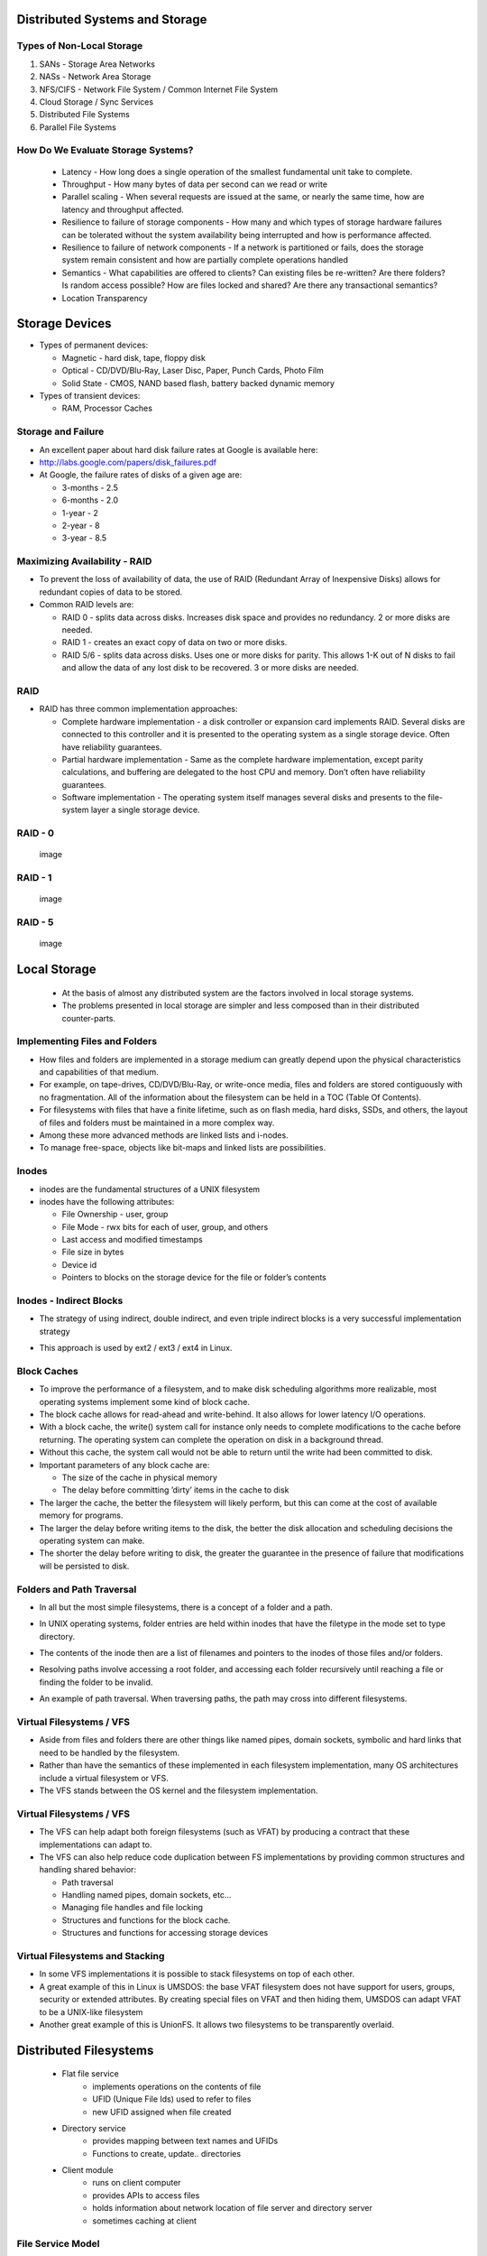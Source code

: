Distributed Systems and Storage
===============================

Types of Non-Local Storage
--------------------------
#. SANs - Storage Area Networks
#. NASs - Network Area Storage
#. NFS/CIFS - Network File System / Common Internet File System
#. Cloud Storage / Sync Services
#. Distributed File Systems
#. Parallel File Systems

How Do We Evaluate Storage Systems?
-----------------------------------
 - Latency - How long does a single operation of the smallest fundamental unit take to complete.
 - Throughput - How many bytes of data per second can we read or write
 - Parallel scaling - When several requests are issued at the same, or nearly the same time, how are latency and throughput affected.
 - Resilience to failure of storage components - How many and which types of storage hardware failures can be tolerated without the system availability being interrupted and how is performance affected.
 - Resilience to failure of network components - If a network is partitioned or fails, does the storage system remain consistent and how are partially complete operations handled
 - Semantics - What capabilities are offered to clients? Can existing files be re-written? Are there folders? Is random access possible? How are files locked and shared? Are there any transactional semantics?
 - Location Transparency


Storage Devices
===============

-  Types of permanent devices:

   -  Magnetic - hard disk, tape, floppy disk

   -  Optical - CD/DVD/Blu-Ray, Laser Disc, Paper, Punch Cards, Photo
      Film

   -  Solid State - CMOS, NAND based flash, battery backed dynamic
      memory

-  Types of transient devices:

   -  RAM, Processor Caches


Storage and Failure
-------------------

-  An excellent paper about hard disk failure rates at Google is
   available here:

-  http://labs.google.com/papers/disk_failures.pdf

-  At Google, the failure rates of disks of a given age are:

   -  3-months - 2.5

   -  6-months - 2.0

   -  1-year - 2

   -  2-year - 8

   -  3-year - 8.5


Maximizing Availability - RAID
------------------------------

-  To prevent the loss of availability of data, the use of RAID
   (Redundant Array of Inexpensive Disks) allows for redundant copies of
   data to be stored.

-  Common RAID levels are:

   -  RAID 0 - splits data across disks. Increases disk space and
      provides no redundancy. 2 or more disks are needed.

   -  RAID 1 - creates an exact copy of data on two or more disks.

   -  RAID 5/6 - splits data across disks. Uses one or more disks for
      parity. This allows 1-K out of N disks to fail and allow the data
      of any lost disk to be recovered. 3 or more disks are needed.

RAID
----

-  RAID has three common implementation approaches:

   -  Complete hardware implementation - a disk controller or expansion
      card implements RAID. Several disks are connected to this
      controller and it is presented to the operating system as a single
      storage device. Often have reliability guarantees.

   -  Partial hardware implementation - Same as the complete hardware
      implementation, except parity calculations, and buffering are
      delegated to the host CPU and memory. Don’t often have reliability
      guarantees.

   -  Software implementation - The operating system itself manages
      several disks and presents to the file-system layer a single
      storage device.


RAID - 0
--------

    .. figure:: figures/storage/raid_0.*
       :align: center
       :alt: image

       image

RAID - 1
--------

    .. figure:: figures/storage/raid_1.*
       :align: center
       :alt: image

       image

RAID - 5
--------

    .. figure:: figures/storage/raid_5.*
       :align: center
       :alt: image

       image


Local Storage
=============
 - At the basis of almost any distributed system are the factors involved in local storage systems.
 - The problems presented in local storage are simpler and less composed than in their distributed counter-parts.


Implementing Files and Folders
------------------------------

-  How files and folders are implemented in a storage medium can greatly
   depend upon the physical characteristics and capabilities of that
   medium.

-  For example, on tape-drives, CD/DVD/Blu-Ray, or write-once media,
   files and folders are stored contiguously with no fragmentation. All
   of the information about the filesystem can be held in a TOC (Table
   Of Contents).

-  For filesystems with files that have a finite lifetime, such as on
   flash media, hard disks, SSDs, and others, the layout of files and
   folders must be maintained in a more complex way.

-  Among these more advanced methods are linked lists and i-nodes.

-  To manage free-space, objects like bit-maps and linked lists are
   possibilities.

Inodes
------

-  inodes are the fundamental structures of a UNIX filesystem

-  inodes have the following attributes:

   -  File Ownership - user, group

   -  File Mode - rwx bits for each of user, group, and others

   -  Last access and modified timestamps

   -  File size in bytes

   -  Device id

   -  Pointers to blocks on the storage device for the file or folder’s
      contents

Inodes - Indirect Blocks
------------------------

-  The strategy of using indirect, double indirect, and even triple
   indirect blocks is a very successful implementation strategy

-  This approach is used by ext2 / ext3 / ext4 in Linux.

	.. figure:: figures/storage/ext2-inode.*
	   :align: center
	   :alt: image


Block Caches
------------

-  To improve the performance of a filesystem, and to make disk
   scheduling algorithms more realizable, most operating systems
   implement some kind of block cache.

-  The block cache allows for read-ahead and write-behind. It also
   allows for lower latency I/O operations.

-  With a block cache, the write() system call for instance only needs
   to complete modifications to the cache before returning. The
   operating system can complete the operation on disk in a background
   thread.

-  Without this cache, the system call would not be able to return until
   the write had been committed to disk.


-  Important parameters of any block cache are:

   -  The size of the cache in physical memory

   -  The delay before committing ’dirty’ items in the cache to disk

-  The larger the cache, the better the filesystem will likely perform,
   but this can come at the cost of available memory for programs.

-  The larger the delay before writing items to the disk, the better the
   disk allocation and scheduling decisions the operating system can
   make.

-  The shorter the delay before writing to disk, the greater the
   guarantee in the presence of failure that modifications will be
   persisted to disk.

Folders and Path Traversal
--------------------------

-  In all but the most simple filesystems, there is a concept of a
   folder and a path.

-  In UNIX operating systems, folder entries are held within inodes that
   have the filetype in the mode set to type directory.

-  The contents of the inode then are a list of filenames and pointers
   to the inodes of those files and/or folders.

-  Resolving paths involve accessing a root folder, and accessing each
   folder recursively until reaching a file or finding the folder to be
   invalid.

-  An example of path traversal. When traversing paths, the path may
   cross into different filesystems.


	.. figure:: figures/storage/path_traversal.*
	   :align: center
	   :alt: image



Virtual Filesystems / VFS
-------------------------

-  Aside from files and folders there are other things like named pipes,
   domain sockets, symbolic and hard links that need to be handled by
   the filesystem.

-  Rather than have the semantics of these implemented in each
   filesystem implementation, many OS architectures include a virtual
   filesystem or VFS.

-  The VFS stands between the OS kernel and the filesystem
   implementation.

Virtual Filesystems / VFS
-------------------------

-  The VFS can help adapt both foreign filesystems (such as VFAT) by
   producing a contract that these implementations can adapt to.

-  The VFS can also help reduce code duplication between FS
   implementations by providing common structures and handling shared
   behavior:

   -  Path traversal

   -  Handling named pipes, domain sockets, etc...

   -  Managing file handles and file locking

   -  Structures and functions for the block cache.

   -  Structures and functions for accessing storage devices

Virtual Filesystems and Stacking
--------------------------------

-  In some VFS implementations it is possible to stack filesystems on
   top of each other.

-  A great example of this in Linux is UMSDOS: the base VFAT filesystem
   does not have support for users, groups, security or extended
   attributes. By creating special files on VFAT and then hiding them,
   UMSDOS can adapt VFAT to be a UNIX-like filesystem

-  Another great example of this is UnionFS. It allows two filesystems
   to be transparently overlaid.


Distributed Filesystems
=======================

 - Flat file service
	- implements operations on the contents of file
	- UFID (Unique File Ids) used to refer to files
	- new UFID assigned when file created
 - Directory  service
	- provides mapping between text names and UFIDs
	- Functions to create, update.. directories
 - Client module
	- runs on client computer
	- provides APIs to access files
	- holds information about network location of file server and directory server 
	- sometimes caching at client


File Service Model
------------------

 - Upload/download model
	- read/write file operations
	- entire file transferred to client
	- requires space on client
	- Products like SkyDrive and DropBox work like this
 - Remote Access Interface
	- large number of operations 
		- seek, changing file attributes, read/write part of file…
		- does not require space (as much) on client


Directory Service
-----------------

 - Key issue for distributed file system
	- whether all clients have the same VIEW of the directory hierarchy


Naming Transparency
-------------------
 - Location Transparency
	- path names give no hint as to where the files are located
  	- e.g., /server1/dir1/dir2/X indicates X located on server1 but NOT where server1 is located
	- Problems? If X needs to be moved to another server (e.g., due to space) - say server2 - programs with strings built in will not work!
 - Location Independence
	- files can be moved without changing their names
 - Three common approaches to file and directory naming
	- Machine + path naming, such as /machine/path or machine:path (location dependent)
	- Mounting remote file systems onto the local file hierarchy (location dependent)
	- A single name space that looks the same on all machines (location independent)

File Sharing Semantics
----------------------

- When files are shared (and one or more write) what are the semantics?


UNIX Semantics
--------------

 - A read is always provided with the last write (system enforces absolute time ordering)
 - UNIX semantic can be achieved by
	- read/write going to server
	- no caching of files
	- sequential processing by server
	- BUT in distributed systems, this may perform poorly!
 - How to improve performance?
	- requires caching
 - Modify Semantics?
	- “changes to an open file are initially visible only to the process that modified the file. When file closes, changed become visible to others”
	- Called Session Semantics

More Semantics
--------------

 - Q What is the result of multiple (simultaneous) updates of cached file?
	#. final result depends on who closed last!
	#. one of the results, but which one it is can not be specified (easier to implement)
 - Immutable Files
	- can only create and read files
	- can replace existing file atomically
	- to modify a file, create new one and replace
	- what if two try to replace the same file?
	- what if one is reading while another tries to replace?


Distributed File System Implementation
--------------------------------------

 - Need to understand file usage (so that)
	- implement common operations well
	- achieve efficiency
 - Satyanarayan (CMU) of file usage pattern on UNIX


System Structure
----------------

 - How should the system be organized?
	- are clients and server different?
	- how are file and directory services organized?
	- caching/no caching
		- server
		- client
	- how are updates handled?
	- sharing semantics?
	- stateful versus stateless


Directory Service
-----------------
- Separate
	- (-) requires going to directory servers to map symbolic names onto binary names
	- (+) functions are unrelated (e.g., implement DOS directory server and UNIX server- both use same file server
	- (+) simpler
	- requires more communication
- Lookup

Stateless versus Stateful
-------------------------
 - Stateless advantages
	- Fault tolerance
	- No OPEN/CLOSE calls needed
	- No server space wasted on tables
	- No limits on number of open files
	- No problem if client crashes
 - For example,
	- each request self contained
	- if server crashes - no information lost 


Caching
-------
 - One of the most important design considerations
	- impacts performance
	- If caching  --  how should it be done?


Caching - Server
----------------
 - Server Disk
	- (+) most space
	- (+) one copy of each file
	- (+) no consistency problem
	- (-) performance
		- each access requires disk access --> server memory --> network --> client memory
 - Server Memory
	- keep MRU files in server’s memory
	- If request satisfied from cache ==> no disk transfer BUT still network transfer
	- Q. Unit of caching? Whole files
		- (+) high speed transfer
		- (-) too much memory
	- Blocks  + better use of space
	- Q. What to replace when cache full?
		- LRU


Caching - Client
----------------
 - Client Caching
 - Disk 
	- slower
	- more space
 - Memory
	- less space
	- faster
 - Where to cache?
 - User Address Space
	- cache managed by system call library
	- library keeps most heavily used files
	- when process exits - written back to server
	- (+) simple
	- (+) low overhead
	- (-) effective if file repeatedly used
 - Kernel
	- (-) kernel needed in all cases )even for a cache hit)
	- (+) cache survives beyond process ( e.g., two pass compiler - file from first pass available in cache)
	- (+) kernel free of file system 
	- (+) more flexible
	- little control over memory space allocation
		- e.g., virtual memory may result in disk operation even if cache hit


Client - Cache Consistency
--------------------------

client caching introduces inconsistency
one or more writers and multiple readers
Write-thru
similar to between processor cache and memory
when a block modified - immediately sent to server (also kept in cache)
problem
client on machine 1 reds file
modify file (server updated)
client on machine 2 reads and modifies files
server updated
another client on machine 1 reads file
gets local copy (which is stale)